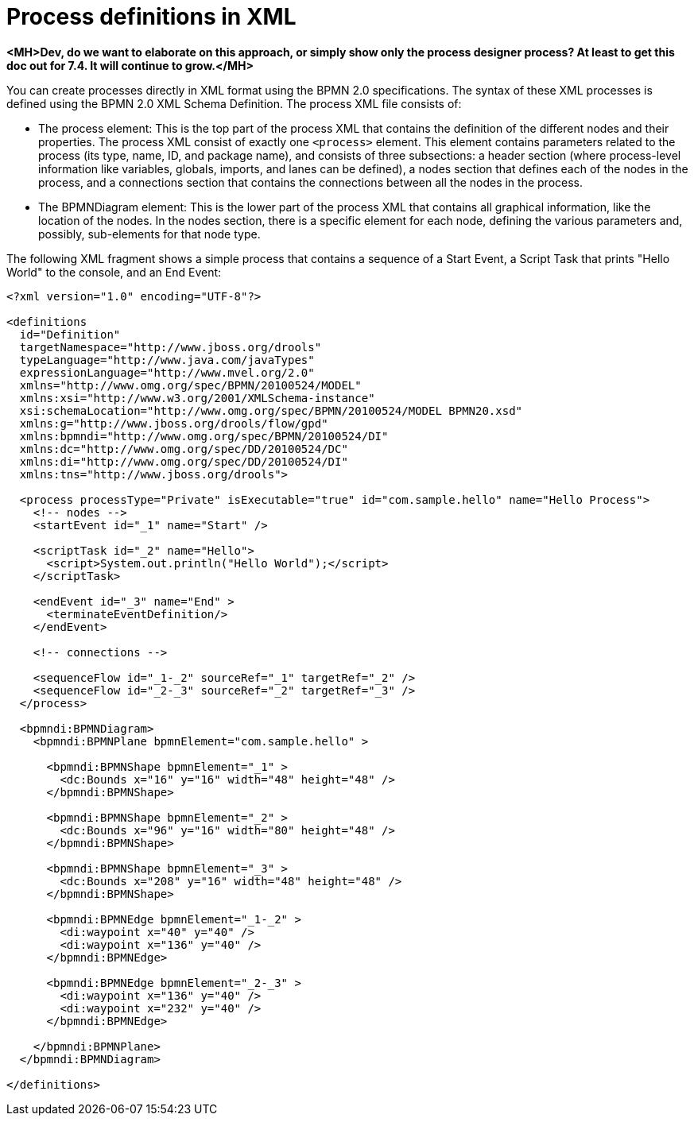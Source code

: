 [id='define-proc-xml']
= Process definitions in XML

*<MH>Dev, do we want to elaborate on this approach, or simply show only the process designer process? At least to get this doc out for 7.4. It will continue to grow.</MH>*

You can create processes directly in XML format using the BPMN 2.0 specifications. The syntax of these XML processes is defined using the BPMN 2.0 XML Schema Definition. The process XML file consists of:

* The process element: This is the top part of the process XML that contains the definition of the different nodes and their properties. The process XML consist of exactly one `<process>` element. This element contains parameters related to the process (its type, name, ID, and package name), and consists of three subsections: a header section (where process-level information like variables, globals, imports, and lanes can be defined), a nodes section that defines each of the nodes in the process, and a connections section that contains the connections between all the nodes in the process.

* The BPMNDiagram element: This is the lower part of the process XML that contains all graphical information, like the location of the nodes. In the nodes section, there is a specific element for each node, defining the various parameters and, possibly, sub-elements for that node type.

The following XML fragment shows a simple process that contains a sequence of a Start Event, a Script Task that prints "Hello World" to the console, and an End Event:

[source,xml]
----
<?xml version="1.0" encoding="UTF-8"?>

<definitions
  id="Definition"
  targetNamespace="http://www.jboss.org/drools"
  typeLanguage="http://www.java.com/javaTypes"
  expressionLanguage="http://www.mvel.org/2.0"
  xmlns="http://www.omg.org/spec/BPMN/20100524/MODEL"
  xmlns:xsi="http://www.w3.org/2001/XMLSchema-instance"
  xsi:schemaLocation="http://www.omg.org/spec/BPMN/20100524/MODEL BPMN20.xsd"
  xmlns:g="http://www.jboss.org/drools/flow/gpd"
  xmlns:bpmndi="http://www.omg.org/spec/BPMN/20100524/DI"
  xmlns:dc="http://www.omg.org/spec/DD/20100524/DC"
  xmlns:di="http://www.omg.org/spec/DD/20100524/DI"
  xmlns:tns="http://www.jboss.org/drools">

  <process processType="Private" isExecutable="true" id="com.sample.hello" name="Hello Process">
    <!-- nodes -->
    <startEvent id="_1" name="Start" />

    <scriptTask id="_2" name="Hello">
      <script>System.out.println("Hello World");</script>
    </scriptTask>

    <endEvent id="_3" name="End" >
      <terminateEventDefinition/>
    </endEvent>

    <!-- connections -->

    <sequenceFlow id="_1-_2" sourceRef="_1" targetRef="_2" />
    <sequenceFlow id="_2-_3" sourceRef="_2" targetRef="_3" />
  </process>

  <bpmndi:BPMNDiagram>
    <bpmndi:BPMNPlane bpmnElement="com.sample.hello" >

      <bpmndi:BPMNShape bpmnElement="_1" >
        <dc:Bounds x="16" y="16" width="48" height="48" />
      </bpmndi:BPMNShape>

      <bpmndi:BPMNShape bpmnElement="_2" >
        <dc:Bounds x="96" y="16" width="80" height="48" />
      </bpmndi:BPMNShape>

      <bpmndi:BPMNShape bpmnElement="_3" >
        <dc:Bounds x="208" y="16" width="48" height="48" />
      </bpmndi:BPMNShape>

      <bpmndi:BPMNEdge bpmnElement="_1-_2" >
        <di:waypoint x="40" y="40" />
        <di:waypoint x="136" y="40" />
      </bpmndi:BPMNEdge>

      <bpmndi:BPMNEdge bpmnElement="_2-_3" >
        <di:waypoint x="136" y="40" />
        <di:waypoint x="232" y="40" />
      </bpmndi:BPMNEdge>

    </bpmndi:BPMNPlane>
  </bpmndi:BPMNDiagram>

</definitions>
----
